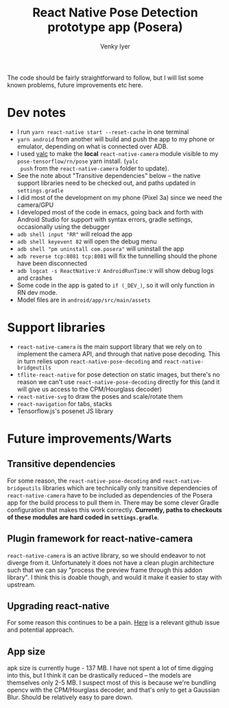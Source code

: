 #+TITLE:     React Native Pose Detection prototype app (Posera)
#+AUTHOR:    Venky Iyer

The code should be fairly straightforward to follow, but I will list
some known problems, future improvements etc here.

* Dev notes

  - I run =yarn react-native start --reset-cache= in one terminal
  - =yarn android= from another will build and push the app to my
    phone or emulator, depending on what is connected over ADB.
  - I used [[https://github.com/whitecolor/yalc][yalc]] to make the *local* =react-native-camera= module
    visible to my =pose-tensorflow/rn/pose= yarn install. (=yalc
    push= from the =react-native-camera= folder to update).
  - See the note about "Transitive dependencies" below -- the native
    support libraries need to be checked out, and paths updated in
    =settings.gradle=
  - I did most of the development on my phone (Pixel 3a) since we
    need the camera/GPU
  - I developed most of the code in emacs, going back and forth with
    Android Studio for support with syntax errors, gradle settings,
    occasionally using the debugger
  - =adb shell input "RR"= will reload the app
  - =adb shell keyevent 82= will open the debug menu
  - =adb shell "pm uninstall com.posera"= will uninstall the app
  - =adb reverse tcp:8081 tcp:8081= will fix the tunnelling should
    the phone have been disconnected
  - =adb logcat -s ReactNative:V AndroidRunTime:V= will show debug
    logs and crashes
  - Some code in the app is gated to =if (_DEV_)=, so it will only
    function in RN dev mode.
  - Model files are in =android/app/src/main/assets=

* Support libraries

  - =react-native-camera= is the main support library that we rely on
    to implement the camera API, and through that native pose
    decoding. This in turn relies upon =react-native-pose-decoding=
    and =react-native-bridgeutils=
  - =tflite-react-native= for pose detection on static images, but
    there's no reason we can't use =react-native-pose-decoding=
    directly for this (and it will give us access to the CPM/Hourglass
    decoder)
  - =react-native-svg= to draw the poses and scale/rotate them
  - =react-navigation= for tabs, stacks
  - Tensorflow.js's posenet JS library

* Future improvements/Warts

** Transitive dependencies

   For some reason, the =react-native-pose-decoding= and
    =react-native-bridgeutils= libraries which are technically only
    transitive dependencies of =react-native-camera= have to be
    included as dependencies of the Posera app for the build process
    to pull them in. There may be some clever Gradle configuration
    that makes this work correctly. *Currently, paths to checkouts of
    these modules are hard coded in =settings.gradle=*.

** Plugin framework for react-native-camera

   =react-native-camera= is an active library, so we should endeavor
    to not diverge from it. Unfortunately it does not have a clean
    plugin architecture such that we can say "process the preview
    frame through this addon library". I think this is doable though,
    and would it make it easier to stay with upstream.

** Upgrading react-native

   For some reason this continues to be a pain. [[https://github.com/react-native-community/cli/issues/230#issuecomment-546098190][Here]] is a relevant
   github issue and potential approach.

** App size

   apk size is currently huge - 137 MB. I have not spent a lot of time
   digging into this, but I think it can be drastically reduced -- the
   models are themselves only 2-5 MB. I suspect most of this is
   because we're bundling opencv with the CPM/Hourglass decoder, and
   that's only to get a Gaussian Blur. Should be relatively easy to
   pare down.
